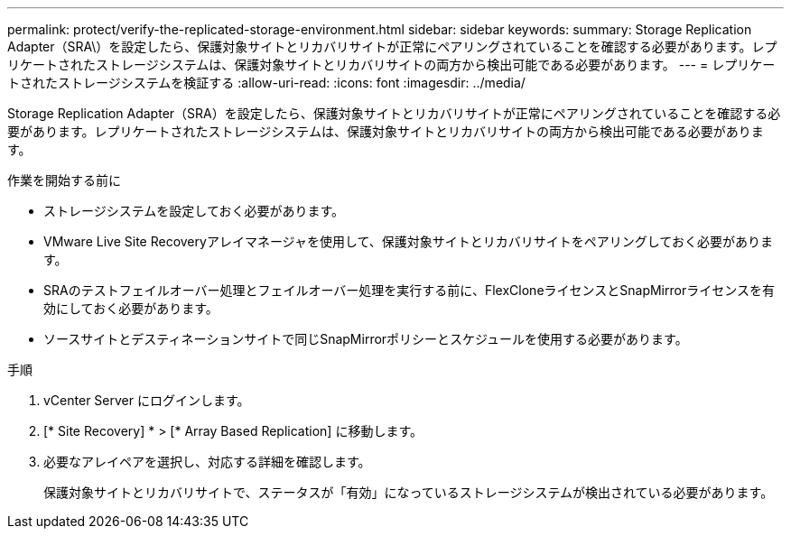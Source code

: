 ---
permalink: protect/verify-the-replicated-storage-environment.html 
sidebar: sidebar 
keywords:  
summary: Storage Replication Adapter（SRA\）を設定したら、保護対象サイトとリカバリサイトが正常にペアリングされていることを確認する必要があります。レプリケートされたストレージシステムは、保護対象サイトとリカバリサイトの両方から検出可能である必要があります。 
---
= レプリケートされたストレージシステムを検証する
:allow-uri-read: 
:icons: font
:imagesdir: ../media/


[role="lead"]
Storage Replication Adapter（SRA）を設定したら、保護対象サイトとリカバリサイトが正常にペアリングされていることを確認する必要があります。レプリケートされたストレージシステムは、保護対象サイトとリカバリサイトの両方から検出可能である必要があります。

.作業を開始する前に
* ストレージシステムを設定しておく必要があります。
* VMware Live Site Recoveryアレイマネージャを使用して、保護対象サイトとリカバリサイトをペアリングしておく必要があります。
* SRAのテストフェイルオーバー処理とフェイルオーバー処理を実行する前に、FlexCloneライセンスとSnapMirrorライセンスを有効にしておく必要があります。
* ソースサイトとデスティネーションサイトで同じSnapMirrorポリシーとスケジュールを使用する必要があります。


.手順
. vCenter Server にログインします。
. [* Site Recovery] * > [* Array Based Replication] に移動します。
. 必要なアレイペアを選択し、対応する詳細を確認します。
+
保護対象サイトとリカバリサイトで、ステータスが「有効」になっているストレージシステムが検出されている必要があります。


